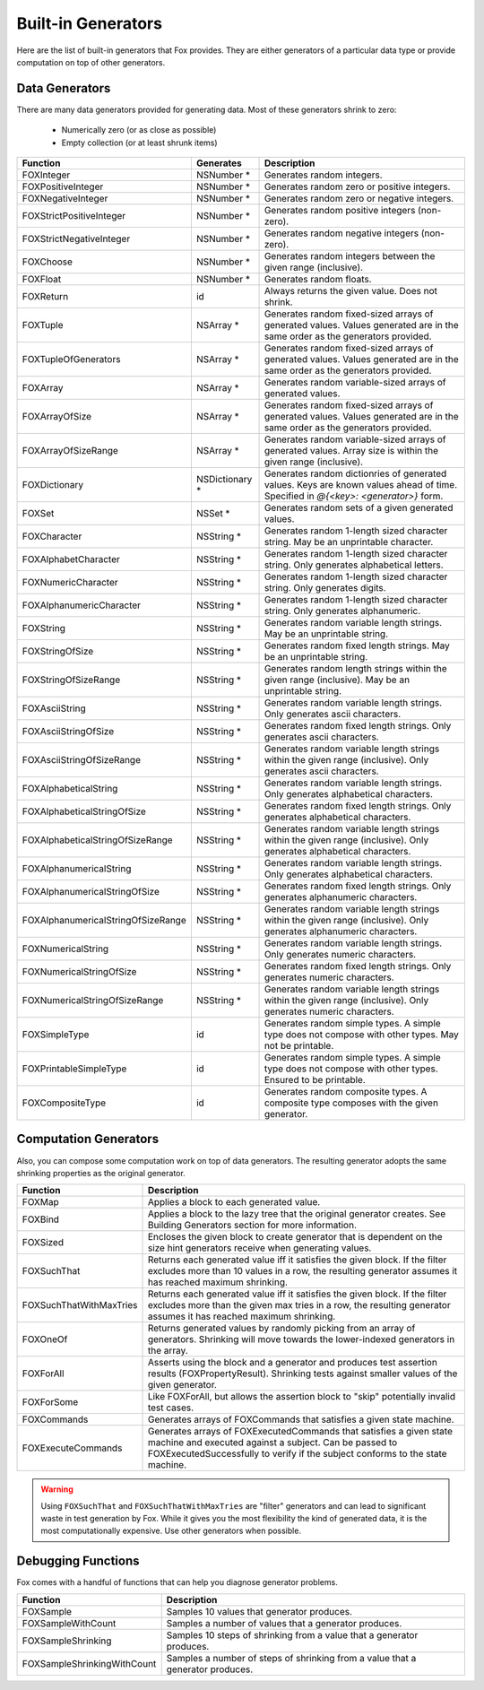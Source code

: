 
.. _Built-in Generators:

Built-in Generators
===================

.. NOTICE: if you're updating this reference. Remember to update the README.

Here are the list of built-in generators that Fox provides. They are either
generators of a particular data type or provide computation on top of other
generators.

Data Generators
---------------

There are many data generators provided for generating data. Most of these
generators shrink to zero:

 - Numerically zero (or as close as possible)
 - Empty collection (or at least shrunk items)

=================================== ================ =============
Function                             Generates        Description
=================================== ================ =============
FOXInteger                           NSNumber *       Generates random integers.
FOXPositiveInteger                   NSNumber *       Generates random zero or positive integers.
FOXNegativeInteger                   NSNumber *       Generates random zero or negative integers.
FOXStrictPositiveInteger             NSNumber *       Generates random positive integers (non-zero).
FOXStrictNegativeInteger             NSNumber *       Generates random negative integers (non-zero).
FOXChoose                            NSNumber *       Generates random integers between the given range (inclusive).
FOXFloat                             NSNumber *       Generates random floats.
FOXReturn                            id               Always returns the given value. Does not shrink.
FOXTuple                             NSArray *        Generates random fixed-sized arrays of generated values. Values generated are in the same order as the generators provided.
FOXTupleOfGenerators                 NSArray *        Generates random fixed-sized arrays of generated values. Values generated are in the same order as the generators provided.
FOXArray                             NSArray *        Generates random variable-sized arrays of generated values.
FOXArrayOfSize                       NSArray *        Generates random fixed-sized arrays of generated values. Values generated are in the same order as the generators provided.
FOXArrayOfSizeRange                  NSArray *        Generates random variable-sized arrays of generated values. Array size is within the given range (inclusive).
FOXDictionary                        NSDictionary *   Generates random dictionries of generated values. Keys are known values ahead of time. Specified in `@{<key>: <generator>}` form.
FOXSet                               NSSet *          Generates random sets of a given generated values.
FOXCharacter                         NSString *       Generates random 1-length sized character string. May be an unprintable character.
FOXAlphabetCharacter                 NSString *       Generates random 1-length sized character string. Only generates alphabetical letters.
FOXNumericCharacter                  NSString *       Generates random 1-length sized character string. Only generates digits.
FOXAlphanumericCharacter             NSString *       Generates random 1-length sized character string. Only generates alphanumeric.
FOXString                            NSString *       Generates random variable length strings. May be an unprintable string.
FOXStringOfSize                      NSString *       Generates random fixed length strings. May be an unprintable string.
FOXStringOfSizeRange                 NSString *       Generates random length strings within the given range (inclusive). May be an unprintable string.
FOXAsciiString                       NSString *       Generates random variable length strings. Only generates ascii characters.
FOXAsciiStringOfSize                 NSString *       Generates random fixed length strings. Only generates ascii characters.
FOXAsciiStringOfSizeRange            NSString *       Generates random variable length strings within the given range (inclusive). Only generates ascii characters.
FOXAlphabeticalString                NSString *       Generates random variable length strings. Only generates alphabetical characters.
FOXAlphabeticalStringOfSize          NSString *       Generates random fixed length strings. Only generates alphabetical characters.
FOXAlphabeticalStringOfSizeRange     NSString *       Generates random variable length strings within the given range (inclusive). Only generates alphabetical characters.
FOXAlphanumericalString              NSString *       Generates random variable length strings. Only generates alphabetical characters.
FOXAlphanumericalStringOfSize        NSString *       Generates random fixed length strings. Only generates alphanumeric characters.
FOXAlphanumericalStringOfSizeRange   NSString *       Generates random variable length strings within the given range (inclusive). Only generates alphanumeric characters.
FOXNumericalString                   NSString *       Generates random variable length strings. Only generates numeric characters.
FOXNumericalStringOfSize             NSString *       Generates random fixed length strings. Only generates numeric characters.
FOXNumericalStringOfSizeRange        NSString *       Generates random variable length strings within the given range (inclusive). Only generates numeric characters.
FOXSimpleType                        id               Generates random simple types. A simple type does not compose with other types. May not be printable.
FOXPrintableSimpleType               id               Generates random simple types. A simple type does not compose with other types. Ensured to be printable.
FOXCompositeType                     id               Generates random composite types. A composite type composes with the given generator.
=================================== ================ =============

Computation Generators
----------------------

Also, you can compose some computation work on top of data generators. The resulting
generator adopts the same shrinking properties as the original generator.

=========================   ============
Function                    Description
=========================   ============
FOXMap                      Applies a block to each generated value.
FOXBind                     Applies a block to the lazy tree that the original generator creates. See Building Generators section for more information.
FOXSized                    Encloses the given block to create generator that is dependent on the size hint generators receive when generating values.
FOXSuchThat                 Returns each generated value iff it satisfies the given block. If the filter excludes more than 10 values in a row, the resulting generator assumes it has reached maximum shrinking.
FOXSuchThatWithMaxTries     Returns each generated value iff it satisfies the given block. If the filter excludes more than the given max tries in a row, the resulting generator assumes it has reached maximum shrinking.
FOXOneOf                    Returns generated values by randomly picking from an array of generators. Shrinking will move towards the lower-indexed generators in the array.
FOXForAll                   Asserts using the block and a generator and produces test assertion results (FOXPropertyResult). Shrinking tests against smaller values of the given generator.
FOXForSome                  Like FOXForAll, but allows the assertion block to "skip" potentially invalid test cases.
FOXCommands                 Generates arrays of FOXCommands that satisfies a given state machine.
FOXExecuteCommands          Generates arrays of FOXExecutedCommands that satisfies a given state machine and executed against a subject. Can be passed to FOXExecutedSuccessfully to verify if the subject conforms to the state machine.
=========================   ============

.. warning:: Using ``FOXSuchThat`` and ``FOXSuchThatWithMaxTries`` are "filter"
             generators and can lead to significant waste in test generation by
             Fox. While it gives you the most flexibility the kind of generated
             data, it is the most computationally expensive. Use other
             generators when possible.

.. _Debugging Functions:

Debugging Functions
-------------------

Fox comes with a handful of functions that can help you diagnose generator problems.

============================ ============
Function                     Description
============================ ============
FOXSample                    Samples 10 values that generator produces.
FOXSampleWithCount           Samples a number of values that a generator produces.
FOXSampleShrinking           Samples 10 steps of shrinking from a value that a generator produces.
FOXSampleShrinkingWithCount  Samples a number of steps of shrinking from a value that a generator produces.
============================ ============

